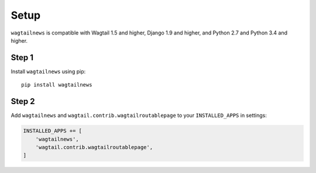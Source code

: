 .. _setup:

=====
Setup
=====

``wagtailnews`` is compatible with Wagtail 1.5 and higher,
Django 1.9 and higher,
and Python 2.7 and Python 3.4 and higher.

Step 1
______

Install ``wagtailnews`` using pip::

   pip install wagtailnews

Step 2
______

Add ``wagtailnews`` and ``wagtail.contrib.wagtailroutablepage`` to your ``INSTALLED_APPS`` in settings:

.. code-block:: python

  INSTALLED_APPS += [
      'wagtailnews',
      'wagtail.contrib.wagtailroutablepage',
  ]
